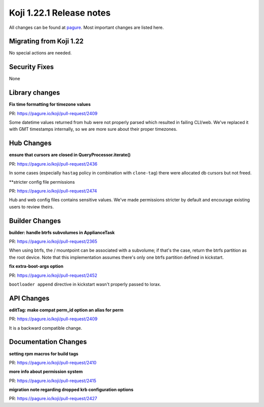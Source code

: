 Koji 1.22.1 Release notes
=========================

All changes can be found at `pagure <https://pagure.io/koji/roadmap/1.22.1/>`_.
Most important changes are listed here.

Migrating from Koji 1.22
------------------------

No special actions are needed.

Security Fixes
--------------
None

Library changes
---------------
**Fix time formatting for timezone values**

| PR: https://pagure.io/koji/pull-request/2409

Some datetime values returned from hub were not properly parsed which resulted
in failing CLI/web. We've replaced it with GMT timestamps internally, so we are
more sure about their proper timezones.

Hub Changes
-----------
**ensure that cursors are closed in QueryProcessor.iterate()**

| PR: https://pagure.io/koji/pull-request/2436

In some cases (especially ``hastag`` policy in combination with ``clone-tag``)
there were allocated db cursors but not freed.

**stricter config file permissions

| PR: https://pagure.io/koji/pull-request/2474

Hub and web config files contains sensitive values. We've made permissions
stricter by default and encourage existing users to review theirs.

Builder Changes
---------------
**builder: handle btrfs subvolumes in ApplianceTask**

| PR: https://pagure.io/koji/pull-request/2365

When using btrfs, the / mountpoint can be associated with a subvolume; if that's
the case, return the btrfs partition as the root device. Note that this
implementation assumes there's only one btrfs partition defined in kickstart.

**fix extra-boot-args option**

| PR: https://pagure.io/koji/pull-request/2452

``bootloader append`` directive in kickstart wasn't properly passed to lorax.

API Changes
-----------
**editTag: make compat perm_id option an alias for perm**

| PR: https://pagure.io/koji/pull-request/2409

It is a backward compatible change.


Documentation Changes
---------------------
**setting rpm macros for build tags**

| PR: https://pagure.io/koji/pull-request/2410


**more info about permission system**

| PR: https://pagure.io/koji/pull-request/2415

**migration note regarding dropped krb configuration options**

| PR: https://pagure.io/koji/pull-request/2427
